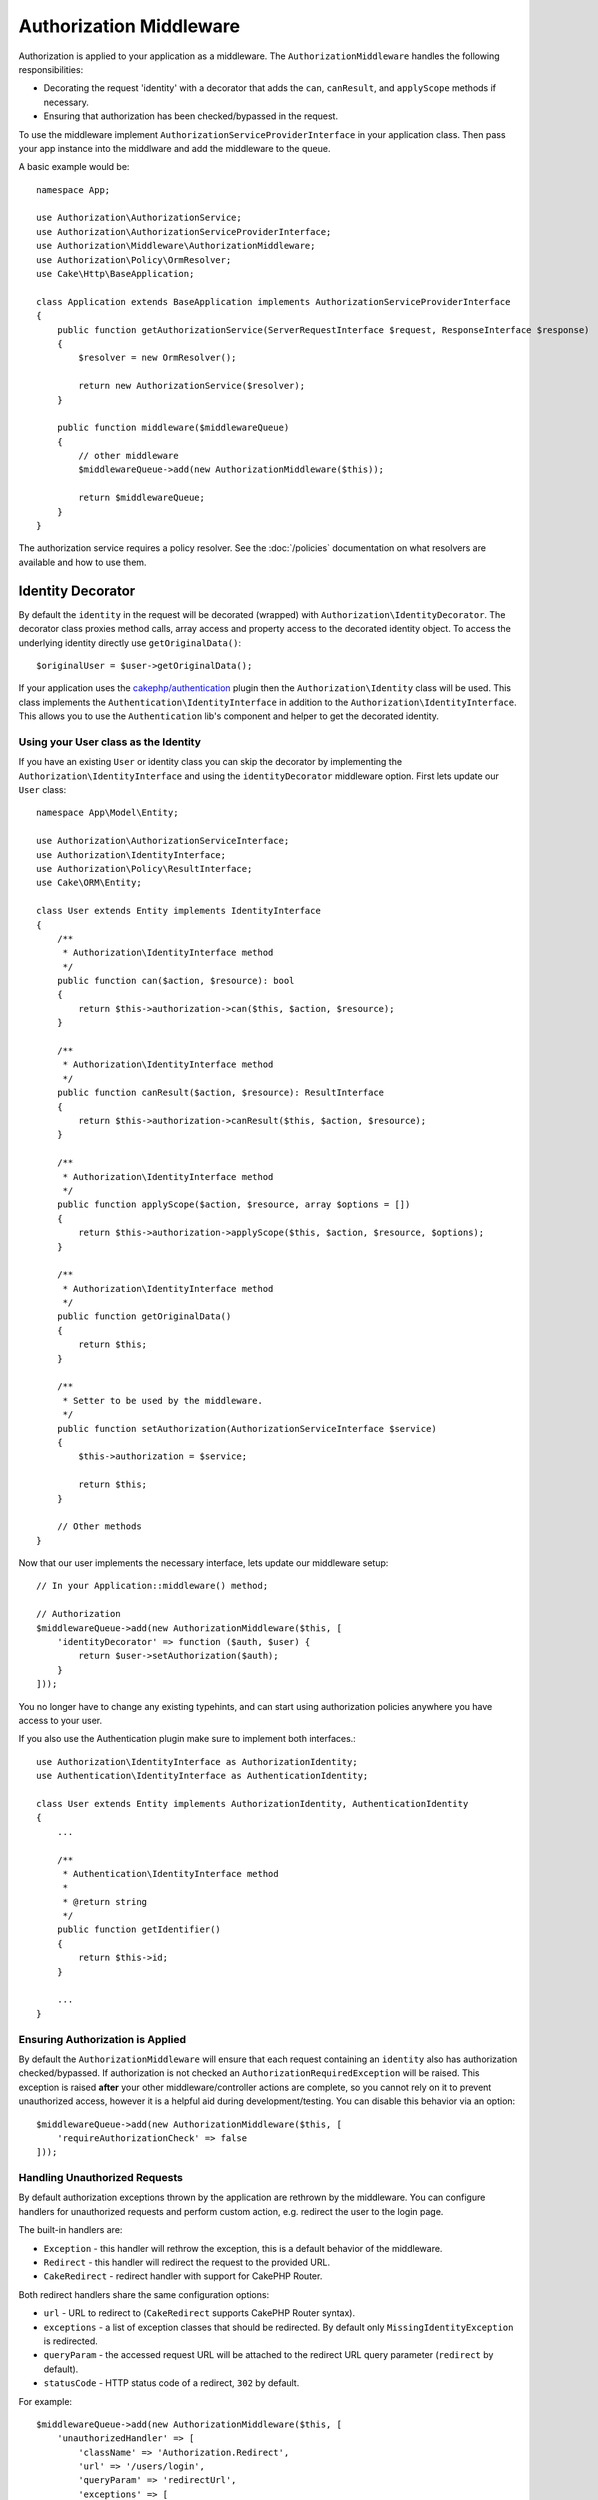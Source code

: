 Authorization Middleware
########################

Authorization is applied to your application as a middleware. The
``AuthorizationMiddleware`` handles the following responsibilities:

* Decorating the request 'identity' with a decorator that adds the ``can``,
  ``canResult``, and ``applyScope`` methods if necessary.
* Ensuring that authorization has been checked/bypassed in the request.

To use the middleware implement ``AuthorizationServiceProviderInterface`` in your
application class. Then pass your app instance into the middlware and add the
middleware to the queue.

A basic example would be::

    namespace App;

    use Authorization\AuthorizationService;
    use Authorization\AuthorizationServiceProviderInterface;
    use Authorization\Middleware\AuthorizationMiddleware;
    use Authorization\Policy\OrmResolver;
    use Cake\Http\BaseApplication;

    class Application extends BaseApplication implements AuthorizationServiceProviderInterface
    {
        public function getAuthorizationService(ServerRequestInterface $request, ResponseInterface $response)
        {
            $resolver = new OrmResolver();

            return new AuthorizationService($resolver);
        }

        public function middleware($middlewareQueue)
        {
            // other middleware
            $middlewareQueue->add(new AuthorizationMiddleware($this));

            return $middlewareQueue;
        }
    }

The authorization service requires a policy resolver. See the
:doc:`/policies` documentation on what resolvers are available and how
to use them.

.. _identity-decorator:

Identity Decorator
==================

By default the ``identity`` in the request will be decorated (wrapped) with
``Authorization\IdentityDecorator``. The decorator class proxies method calls,
array access and property access to the decorated identity object. To access the
underlying identity directly use ``getOriginalData()``::

    $originalUser = $user->getOriginalData();

If your application uses the `cakephp/authentication
<https://github.com/cakephp/authentication>`_ plugin then the
``Authorization\Identity`` class will be used. This class implements the
``Authentication\IdentityInterface`` in addition to the
``Authorization\IdentityInterface``. This allows you to use the
``Authentication`` lib's component and helper to get the decorated identity.

Using your User class as the Identity
-------------------------------------

If you have an existing ``User`` or identity class you can skip the decorator by
implementing the ``Authorization\IdentityInterface`` and using the
``identityDecorator`` middleware option. First lets update our ``User`` class::

    namespace App\Model\Entity;

    use Authorization\AuthorizationServiceInterface;
    use Authorization\IdentityInterface;
    use Authorization\Policy\ResultInterface;
    use Cake\ORM\Entity;

    class User extends Entity implements IdentityInterface
    {
        /**
         * Authorization\IdentityInterface method
         */
        public function can($action, $resource): bool
        {
            return $this->authorization->can($this, $action, $resource);
        }

        /**
         * Authorization\IdentityInterface method
         */
        public function canResult($action, $resource): ResultInterface
        {
            return $this->authorization->canResult($this, $action, $resource);
        }

        /**
         * Authorization\IdentityInterface method
         */
        public function applyScope($action, $resource, array $options = [])
        {
            return $this->authorization->applyScope($this, $action, $resource, $options);
        }

        /**
         * Authorization\IdentityInterface method
         */
        public function getOriginalData()
        {
            return $this;
        }

        /**
         * Setter to be used by the middleware.
         */
        public function setAuthorization(AuthorizationServiceInterface $service)
        {
            $this->authorization = $service;

            return $this;
        }

        // Other methods
    }

Now that our user implements the necessary interface, lets update our middleware
setup::

    // In your Application::middleware() method;

    // Authorization
    $middlewareQueue->add(new AuthorizationMiddleware($this, [
        'identityDecorator' => function ($auth, $user) {
            return $user->setAuthorization($auth);
        }
    ]));

You no longer have to change any existing typehints, and can start using
authorization policies anywhere you have access to your user.

If you also use the Authentication plugin make sure to implement both interfaces.::

    use Authorization\IdentityInterface as AuthorizationIdentity;
    use Authentication\IdentityInterface as AuthenticationIdentity;

    class User extends Entity implements AuthorizationIdentity, AuthenticationIdentity
    {
        ...

        /**
         * Authentication\IdentityInterface method
         *
         * @return string
         */
        public function getIdentifier()
        {
            return $this->id;
        }

        ...
    }

Ensuring Authorization is Applied
---------------------------------

By default the ``AuthorizationMiddleware`` will ensure that each request
containing an ``identity`` also has authorization checked/bypassed. If
authorization is not checked an ``AuthorizationRequiredException`` will be raised.
This exception is raised **after** your other middleware/controller actions are
complete, so you cannot rely on it to prevent unauthorized access, however it is
a helpful aid during development/testing. You can disable this behavior via an
option::

    $middlewareQueue->add(new AuthorizationMiddleware($this, [
        'requireAuthorizationCheck' => false
    ]));

Handling Unauthorized Requests
------------------------------

By default authorization exceptions thrown by the application are rethrown by the middleware.
You can configure handlers for unauthorized requests and perform custom action, e.g.
redirect the user to the login page.

The built-in handlers are:

* ``Exception`` - this handler will rethrow the exception, this is a default
  behavior of the middleware.
* ``Redirect`` - this handler will redirect the request to the provided URL.
* ``CakeRedirect`` - redirect handler with support for CakePHP Router.

Both redirect handlers share the same configuration options:

* ``url`` - URL to redirect to (``CakeRedirect`` supports CakePHP Router syntax).
* ``exceptions`` - a list of exception classes that should be redirected. By
  default only ``MissingIdentityException`` is redirected.
* ``queryParam`` - the accessed request URL will be attached to the redirect URL
  query parameter (``redirect`` by default).
* ``statusCode`` - HTTP status code of a redirect, ``302`` by default.

For example::

    $middlewareQueue->add(new AuthorizationMiddleware($this, [
        'unauthorizedHandler' => [
            'className' => 'Authorization.Redirect',
            'url' => '/users/login',
            'queryParam' => 'redirectUrl',
            'exceptions' => [
                MissingIdentityException::class,
                OtherException::class,
            ],
        ],
    ]));

You can also add your own handler. Handlers should implement
``Authorization\Middleware\UnauthorizedHandler\HandlerInterface``, be suffixed
with ``Handler`` suffix and reside under your app's or plugin's
``Middleware\UnauthorizedHandler`` namespace.

Configuration options are passed to the handler's ``handle()`` method as the
last parameter.

Handlers catch only those exceptions which extend the
``Authorization\Exception\Exception`` class.
